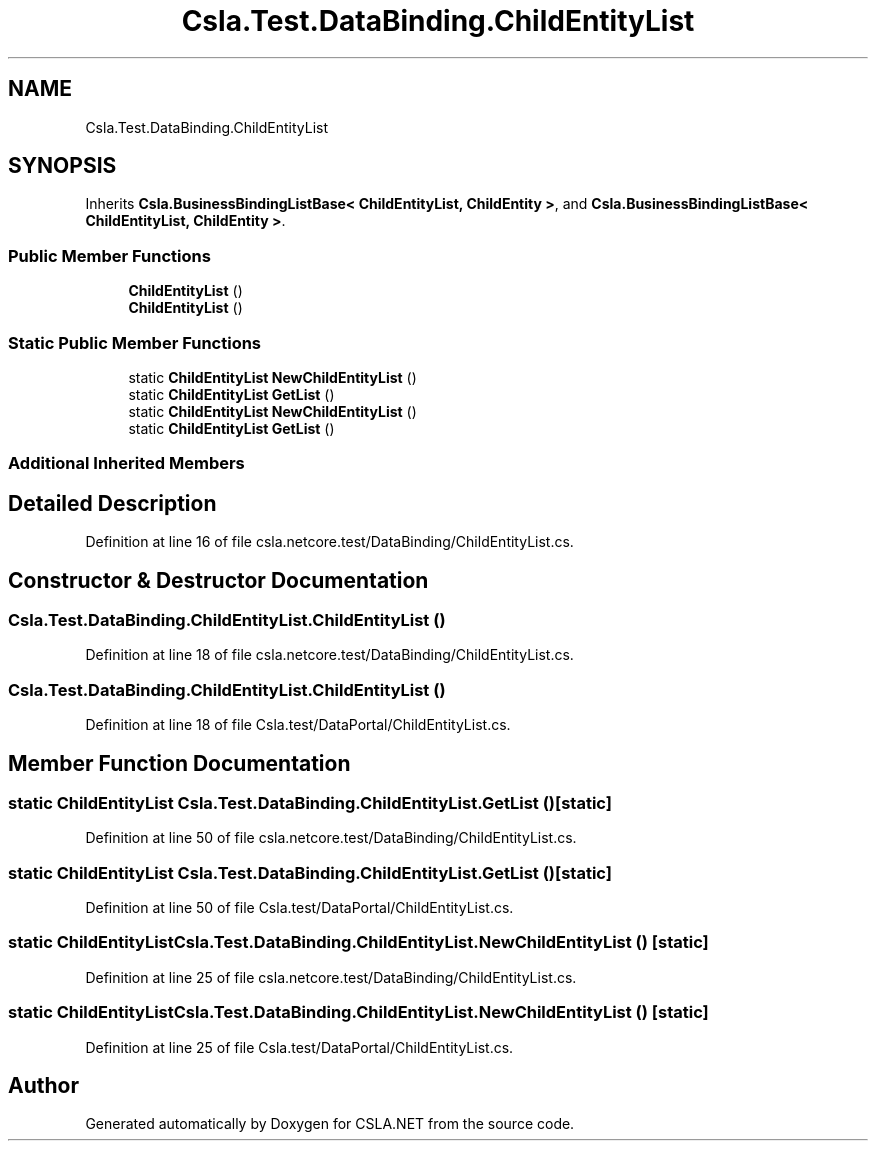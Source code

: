 .TH "Csla.Test.DataBinding.ChildEntityList" 3 "Wed Jul 21 2021" "Version 5.4.2" "CSLA.NET" \" -*- nroff -*-
.ad l
.nh
.SH NAME
Csla.Test.DataBinding.ChildEntityList
.SH SYNOPSIS
.br
.PP
.PP
Inherits \fBCsla\&.BusinessBindingListBase< ChildEntityList, ChildEntity >\fP, and \fBCsla\&.BusinessBindingListBase< ChildEntityList, ChildEntity >\fP\&.
.SS "Public Member Functions"

.in +1c
.ti -1c
.RI "\fBChildEntityList\fP ()"
.br
.ti -1c
.RI "\fBChildEntityList\fP ()"
.br
.in -1c
.SS "Static Public Member Functions"

.in +1c
.ti -1c
.RI "static \fBChildEntityList\fP \fBNewChildEntityList\fP ()"
.br
.ti -1c
.RI "static \fBChildEntityList\fP \fBGetList\fP ()"
.br
.ti -1c
.RI "static \fBChildEntityList\fP \fBNewChildEntityList\fP ()"
.br
.ti -1c
.RI "static \fBChildEntityList\fP \fBGetList\fP ()"
.br
.in -1c
.SS "Additional Inherited Members"
.SH "Detailed Description"
.PP 
Definition at line 16 of file csla\&.netcore\&.test/DataBinding/ChildEntityList\&.cs\&.
.SH "Constructor & Destructor Documentation"
.PP 
.SS "Csla\&.Test\&.DataBinding\&.ChildEntityList\&.ChildEntityList ()"

.PP
Definition at line 18 of file csla\&.netcore\&.test/DataBinding/ChildEntityList\&.cs\&.
.SS "Csla\&.Test\&.DataBinding\&.ChildEntityList\&.ChildEntityList ()"

.PP
Definition at line 18 of file Csla\&.test/DataPortal/ChildEntityList\&.cs\&.
.SH "Member Function Documentation"
.PP 
.SS "static \fBChildEntityList\fP Csla\&.Test\&.DataBinding\&.ChildEntityList\&.GetList ()\fC [static]\fP"

.PP
Definition at line 50 of file csla\&.netcore\&.test/DataBinding/ChildEntityList\&.cs\&.
.SS "static \fBChildEntityList\fP Csla\&.Test\&.DataBinding\&.ChildEntityList\&.GetList ()\fC [static]\fP"

.PP
Definition at line 50 of file Csla\&.test/DataPortal/ChildEntityList\&.cs\&.
.SS "static \fBChildEntityList\fP Csla\&.Test\&.DataBinding\&.ChildEntityList\&.NewChildEntityList ()\fC [static]\fP"

.PP
Definition at line 25 of file csla\&.netcore\&.test/DataBinding/ChildEntityList\&.cs\&.
.SS "static \fBChildEntityList\fP Csla\&.Test\&.DataBinding\&.ChildEntityList\&.NewChildEntityList ()\fC [static]\fP"

.PP
Definition at line 25 of file Csla\&.test/DataPortal/ChildEntityList\&.cs\&.

.SH "Author"
.PP 
Generated automatically by Doxygen for CSLA\&.NET from the source code\&.
